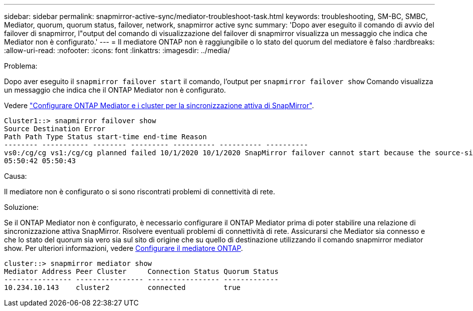 ---
sidebar: sidebar 
permalink: snapmirror-active-sync/mediator-troubleshoot-task.html 
keywords: troubleshooting, SM-BC, SMBC, Mediator, quorum, quorum status, failover, network, snapmirror active sync 
summary: 'Dopo aver eseguito il comando di avvio del failover di snapmirror, l"output del comando di visualizzazione del failover di snapmirror visualizza un messaggio che indica che Mediator non è configurato.' 
---
= Il mediatore ONTAP non è raggiungibile o lo stato del quorum del mediatore è falso
:hardbreaks:
:allow-uri-read: 
:nofooter: 
:icons: font
:linkattrs: 
:imagesdir: ../media/


.Problema:
[role="lead"]
Dopo aver eseguito il `snapmirror failover start` il comando, l'output per `snapmirror failover show` Comando visualizza un messaggio che indica che il ONTAP Mediator non è configurato.

Vedere link:mediator-install-task.html["Configurare ONTAP Mediator e i cluster per la sincronizzazione attiva di SnapMirror"].

....
Cluster1::> snapmirror failover show
Source Destination Error
Path Path Type Status start-time end-time Reason
-------- ----------- -------- --------- ---------- ---------- ----------
vs0:/cg/cg vs1:/cg/cg planned failed 10/1/2020 10/1/2020 SnapMirror failover cannot start because the source-side precheck failed. reason: Mediator not configured.
05:50:42 05:50:43
....
.Causa:
Il mediatore non è configurato o si sono riscontrati problemi di connettività di rete.

.Soluzione:
Se il ONTAP Mediator non è configurato, è necessario configurare il ONTAP Mediator prima di poter stabilire una relazione di sincronizzazione attiva SnapMirror. Risolvere eventuali problemi di connettività di rete. Assicurarsi che Mediator sia connesso e che lo stato del quorum sia vero sia sul sito di origine che su quello di destinazione utilizzando il comando snapmirror mediator show. Per ulteriori informazioni, vedere xref:smbc_install_confirm_ontap_cluster.html[Configurare il mediatore ONTAP].

....
cluster::> snapmirror mediator show
Mediator Address Peer Cluster     Connection Status Quorum Status
---------------- ---------------- ----------------- -------------
10.234.10.143    cluster2         connected         true
....